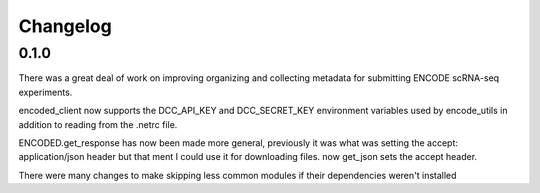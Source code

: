 Changelog
=========

0.1.0
-----

There was a great deal of work on improving organizing and collecting
metadata for submitting ENCODE scRNA-seq experiments.

encoded_client now supports the DCC_API_KEY and DCC_SECRET_KEY
environment variables used by encode_utils in addition to reading from
the .netrc file.

ENCODED.get_response has now been made more general, previously it was
what was setting the accept: application/json header but that ment I
could use it for downloading files. now get_json sets the accept
header.

There were many changes to make skipping less common modules if their
dependencies weren't installed
